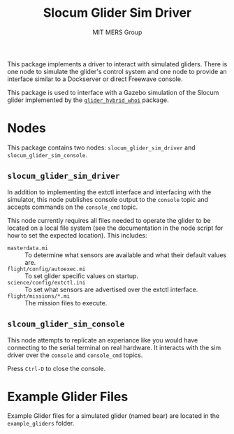 #+TITLE: Slocum Glider Sim Driver
#+AUTHOR: MIT MERS Group

This package implements a driver to interact with simulated gliders. There is
one node to simulate the glider's control system and one node to provide an
interface similar to a Dockserver or direct Freewave console.

This package is used to interface with a Gazebo simulation of the Slocum glider
implemented by the [[https://github.com/Field-Robotics-Lab/glider_hybrid_whoi/][=glider_hybrid_whoi=]] package.

* Nodes
  This package contains two nodes: =slocum_glider_sim_driver= and
  =slocum_glider_sim_console=.

** =slocum_glider_sim_driver=

   In addition to implementing the extctl interface and interfacing with the
   simulator, this node publishes console output to the =console= topic and
   accepts commands on the =console_cmd= topic.

   This node currently requires all files needed to operate the glider to be
   located on a local file system (see the documentation in the node script for
   how to set the expected location). This includes:

   + =masterdata.mi= :: To determine what sensors are available and what their
     default values are.
   + =flight/config/autoexec.mi= :: To set glider specific values on startup.
   + =science/config/extctl.ini= :: To set what sensors are advertised over the
     extctl interface.
   + =flight/missions/*.mi= :: The mission files to execute.

** =slcoum_glider_sim_console=

   This node attempts to replicate an experiance like you would have connecting
   to the serial terminal on real hardware. It interacts with the sim driver
   over the =console= and =console_cmd= topics.

   Press =Ctrl-D= to close the console.

* Example Glider Files

  Example Glider files for a simulated glider (named bear) are located in the
  =example_gliders= folder.
